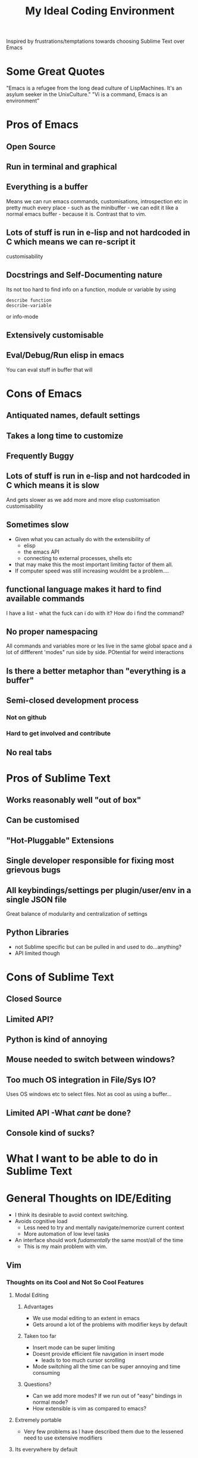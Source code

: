 #+TITLE: My Ideal Coding Environment

Inspired by frustrations/temptations towards choosing Sublime Text over Emacs


* Some Great Quotes
"Emacs is a refugee from the long dead culture of LispMachines. It's an asylum seeker in the UnixCulture."
"Vi is a command, Emacs is an environment"

* Pros of Emacs
** Open Source
** Run in terminal and graphical
** Everything is a buffer
Means we can run emacs commands, customisations, introspection etc in pretty much every place - such as the minibuffer - we can edit it like a normal emacs buffer - because it is. Contrast that to vim.
** Lots of stuff is run in e-lisp and not hardcoded in C which means we can re-script it
customisability
** Docstrings and Self-Documenting nature
Its not too hard to find info on a function, module or variable by using 
: describe function
: describe-variable
or info-mode
** Extensively customisable
** Eval/Debug/Run elisp in emacs
You can eval stuff in buffer that will
* Cons of Emacs
** Antiquated names, default settings
** Takes a long time to customize
** Frequently Buggy
** Lots of stuff is run in e-lisp and not hardcoded in C which means it is slow
And gets slower as we add more and more elisp customisation
customisability
** Sometimes slow
 - Given what you can actually do with the extensibility of
   - elisp
   - the emacs API
   - connecting to external processes, shells etc
 - that may make this the most important limiting factor of them all.
 - If computer speed was still increasing wouldnt be a problem....
** functional language makes it hard to find available commands
I have a list - what the fuck can i do with it? 
How do i find the command?
** No proper namespacing
All commands and variables more or les live in the same global space and a lot of diffferent 'modes" run side by side. POtential for weird interactions
** Is there a better metaphor than "everything is a buffer"
** Semi-closed development process
*** Not on github
*** Hard to get involved and contribute
** No real tabs
* Pros of Sublime Text
** Works reasonably well "out of box"
** Can be customised
** "Hot-Pluggable" Extensions
** Single developer responsible for fixing most grievous bugs
** All keybindings/settings per plugin/user/env in a single JSON file
Great balance of modularity and centralization of settings

** Python Libraries 
 - not Sublime specific but can be pulled in and used to do...anything?
 - API limited though
* Cons of Sublime Text
** Closed Source
** Limited API?
** Python is kind of annoying

** Mouse needed to switch between windows?
** Too much OS integration in File/Sys IO?
Uses OS windows etc to select files.
Not as cool as using a buffer...
** Limited API  -What /cant/ be done?
** Console kind of sucks?
* What I want to be able to do in Sublime Text

* General Thoughts on IDE/Editing
 - I think its desirable to avoid context switching.
 - Avoids cognitive load
   - Less need to try and mentally navigate/memorize current context
   - More automation of low level tasks
 - An interface should work /fudamentally/ the same most/all of the time
   - This is my main problem with vim.
** Vim
*** Thoughts on its Cool and Not So Cool Features
**** Modal Editing
***** Advantages
  - We use modal editing to an extent in emacs
  - Gets around a lot of the problems with modifier keys by default
***** Taken too far
  - Insert mode can be super limiting
  - Doesnt provide efficient file navigation in insert mode
    - leads to too much cursor scrolling
  - Mode switching all the time can be super annoying and time consuming
***** Questions?
  - Can we add more modes? If we run out of "easy" bindings in normal mode?
  - How extensible is vim as compared to emacs?
**** Extremely portable
  - Very few problems as I have described them due to the lessened need to use extensive modifiers
**** Its everywhere by default
**** Plenty of plugins/extensions
**** It goes very comfortably with Terminal Emulators
  - Not that fussy due to modal editing
**** Can be used in a low footprint and a high footprint way
**** Documentation not that great
**** Core Philosophy is directed towards editing text
  - Can make it very fast at changing a lot of text
  - Pure text editing is prob actually not that big a part of most modern software development
**** Vimscript
  - Probably not the best way to extend an editor
  - Particularly large projects
  - Difficult to learn
*** Cool things I have discovered from mucking about in spf13 setup
**** Tagbar
 - Wow - this is exactly what i wanted from Speedbar
   - works effortlessly
   - Like a more usable minimap or more convenient outline mode
 - A bit less impressive in elisp files
   - Only picked up on a couple of functions/def-keys per file
**** Neocomplcache
 - An amazingly effective autocomplete setting
 - Just seems to work at least in Ruby
**** Fugitive
 - Not bad
 - Not quite magit maybe, but still...
**** Control-P
 - Pretty good Sublime Text style window
*** What bindings and customizations would be needed to make VIM truly nice to use?
**** Easy switching between windows
**** Rebind those god-awful help navigation keys
**** Can we emulate emacs style modes? 
Apparently we only have syntax highlighting in different files - not full on modes with their own bindings and commands
**** A good binding for both Control AND escape keys
Perhaps use command for alternate Control key....
**** A much easier binding for getting into command mode than ':'
**** Ability to easily move around if not manipulate the command line
**** ido like ability to easily switch between buffers
 - something better than 
: buffer 3
or the horrible
: 3 C-^
**** Can we Ruby Script as fast as Vim Script?
*** What could I never get going from emacs
Very hard to tell...
* What I want - No bullshit, no legacy, From the Beginning.....
** Governing ideas
*** We only have a limited ammount of mental real estate - should avoid too much context switching
*** A consistent interface with other programs
** Ideas
*** Extensibility
*** Self-Documenting
*** More than just a Text Editor
 - More than just the vim philosophy of editing text
 - Able to adapt to different environments and usages that may not have been anticipated
**** Things that are more important than quickly editing text
***** Finding files
***** Quickly switching between different parts of a project and viewing code from different locations but semantically related at the same time
*** Fundamentally build on a few good, composable ideas
 - e.g. something /like/ "everything is  a buffer" 
** Features
*** Reasonably Fast
*** Reasonably Good Looking
*** Ability to interface well with command line/shell/OS
*** Deeply integrated with a good language
*** Namespaces
* Ideas to fix improve Emacs
** Hotpluggable Emacs with fast/static code
*** Solves the problem of Emacs getting too slow for some new features
**** If we wish to change something in to C - to statically code it we need to recompile
**** But If we had a way to translate from tried and trusted elisp code to an intermediary "R-Python" type language that did not need complete re-compilation of the interpreter. Could dynamically be loaded - perhaps like C++

** Add Tabs
*** Implementation
From what I have seen of the source this would basically involve treating some frames as "master/root frames" and others as "leaf frames"
 - Hopefully there is a way to do this which would be as non-interfering as possible with other C Code and not interfere at all with existing elisp code - unless one wished to.
*** More Details?
 - Default would be that every frame is a master frame as before
 - Could change a parameter/flag though to set this to different behaviour
* My Current Problem and Solutions - 
** Why i am doing this
Basically a way to get around the problem of being stuck with a terminal-emulator such as 
1. Terminator
2. Gnome Terminal
which dont allow one to bind Super keys and exotic sequences to 
 - arbitrary internal commands
   - beginning of line
 - or to escape sequences that we can then bind in z-shell
** Stringing together Emacs/XTerm/Tmux
*** Advantages
1. Tmux has some potentially cool features...maybe
   1. Detaching processes and persisting them etc
2. "Low Tech"
*** Disadvantages
1. We now have an increasingly ridiculous chain of dependencies to solve a particular problem
2. A convoluted series of keybindings/configurations
   1. xkb -> Keysym => xterm -> Escape Sequence/xterm command
      1. z-shell -> bindkey
      2. t-mux -> bindkey
*** Key bindings - Shouldnt Be This Fucking Hard
**** The Journey from Key Press to ACTION
1. Press key
2. Is interpreted by xServer via xkb into KeySym
3. KeySym is broken down by Terminal/Terminal Emulator into byte sequence
   1. Byte Sequence is interpreted by Shell Readilne and either bound to commands or executed as code
   2. Emacs or whatever deals with the key sym
**** The xkb binding procedure
1. So in "xkb_keycodes" section xkb takes a number (ASCII?) 
2. Generates a keycode to label that number - can be anything
   1. <LALT> = 23;
3. In "xkb_symbols" mode associates a keysym with that Keycode - again can be anything but can be different keysyms in different "Groups/States"
   1. key <LALT> {         [           Alt_L,          Meta_L ] };
4. Bind keycodes/keysyms to Modifiers - if a keycode has been bound to a keysym and is placed in a modifier map then both keycode and keysym are thus associated
   1. modifier_map Mod1 { <LALT> };

**** The problems with my emacs/xterm/tmux thing
***** Its getting pretty fucking convoluted
***** XTerm may not be capable of displaying some things/fonts well
***** I dont want to have to learn another set of key combinations - context switching
***** I want to bind some things only in tmux mode
e.g.
1. Super-t makes a new window
2. Super } switches to a new window

**** The main problem seems to be tmux 
while xterm can bind escape sequences pretty well to arbitrary key presses tmux cant bind actions to some of them for some reason...

**** The problem with binding from xterm to z-shell/tmux
Xterm translations takes key combinations including modifiers and 
turns them into string outputs including escape sequences

Z-shell bind-key and tmux sem to only take key inputs to bind from
This is OK in the case of the Function keys but for example i cant get something like this to work 
: ! Super<Key>z:    string("^X^U")\n\
This just produces the string on the right whereas
: Control X Control U
is actually a bit modified key...sequence thing....

For more on this see here 
http://unix.stackexchange.com/questions/31498/is-it-possible-to-send-a-control-sequence-to-a-terminal-emulator-using-the-keybo
#+BEGIN_VERSE
VT100s responded to character sequences sent to them as output. So echo'ing characters works because the terminal sees it as output. Typing characters is input; the terminal will respond only if the characters are echoed by the receiving computer. Your typical shell doesn't echo ESC, it interprets ESC as the prefix for some interactive input command. Run cat and type ESC Z RETURN and you'll see the usual VT100 response.
#+END_VERSE
**** Solved!... (mostly)
***** Generating Control-x etc from other keys
Control characters have ascii code equivalents.
This binds Super z to Control X (18), Control U (15)
: ! Super<Key>z:  string(0x18) string(0x15)\n\
**** New Problem...TMux "kills" non-standard xterm escape sequences before z-shell can grab them
***** Solutions?
1. Some solved by adding line to tmux.config
2. Apparently can get around rest by compiling own terminfo file with escape sequences defined
3. Or perhaps we can bind 
: Super-L/Super-R
to one of the other Function keys and having z-shell/bindkey bind command to that?

Kinda sucks....
*** Compile my own version of tmux?
I could pretty easily add the recognition of large numbers of arbitrary keys I would think by adding to the key_tables in the source....
**** Advantages
1. Could have as many keys as I want more or less
2. Think its prob fast enough to compile - seems smallish
**** Disadvantages
1. Not very portable - at all
   1. My whole connfig thing would by default be useless on other computers. Or at least a lot of features unusable
   2. Would the binary be portable?
2. Would have to get the source each time its upgraded, patch it and recompile

**** Basic Instructions
#+BEGIN_VERSE
To get and build the latest from version control:

	$ git clone git://git.code.sf.net/p/tmux/tmux-code tmux
	$ cd tmux
	$ sh autogen.sh
	$ ./configure && make
#+END_VERSE
*** Use terminal overrides script to automatically get info from terminfo?
Something like
#+BEGIN_VERSE
for key in terminfo
 val = $(tput(key) | cat -v echo)
 tmux terminaloverrides "xterm:key=val"
end
#+END_VERSE
Then i would just have to get the extra keys to be recognised....
** Running shells from inside emacs
*** Advantages
1. Get panes/windows etc for free
2. Can edit the command line/output with potential great ease and power
3. Might be more portable and less fragile than the xterm/tmux setup
4. Might be relatively straightforward
   1. The main challenge is matching shell input to output....no?
*** Disadvantages
1. Z-Shell/Bash completion not working
   1. If this cant be worked around this is pretty fucking huge....
   2. Emacs completes file/directory stuff pretty well and some command stuff
      1. Z-Shell completes pretty much /everything/ very well.
2. Dumb terminal stuff
   1. Might not be that big  problem
3. Pager doesnt work
   1. Can we work around this?
   2. Pipe into tee/less by default?
*** Z Shell Seems to work much better by default inside Linux rather than in OS X
My Dev linux version says
: GNU Emacs 24.1.50.1 (x86_64-pc-linux-gnu, GTK+ Version 2.20.1)
: of 2012-09-19 on papaya, modified by Debian
My OS X version says
: GNU Emacs 24.2.1 (x86_64-apple-darwin, NS apple-appkit-1038.36)
: of 2012-08-27 on bob.porkrind.org
* Writing my own terminal Emulator?
  Basically something to intercept stdin and sstdout and rebind keys as i wish....
  Would take keysyms from xkb and generate escape sequences for tmux or whatever.
** Would i do it in Emacs?
** Do it in Python?

